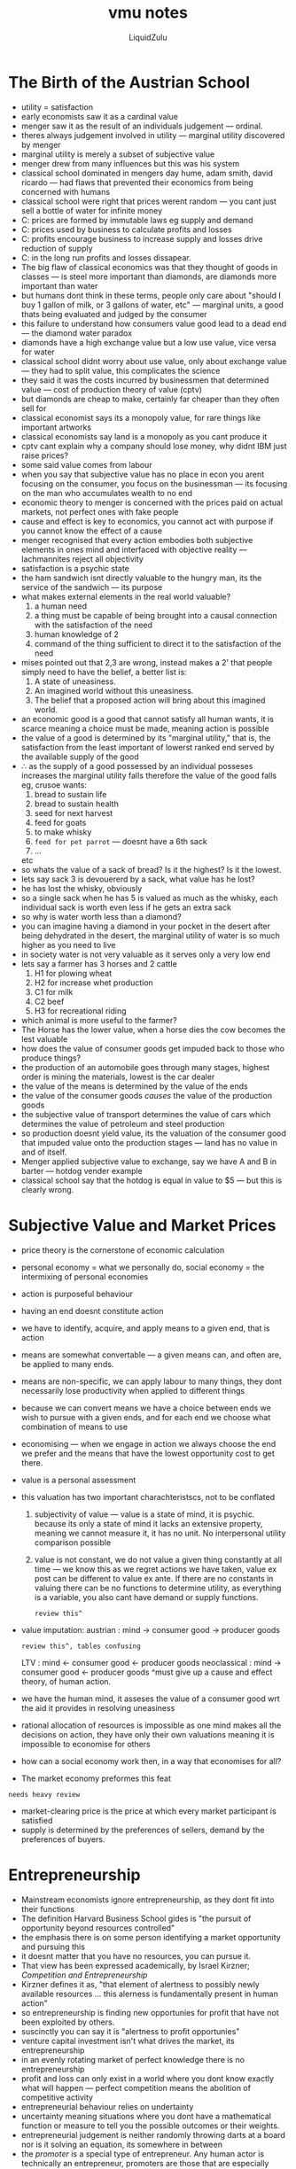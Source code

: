 #+TITLE:vmu notes
#+AUTHOR:LiquidZulu
#+BIBLIOGRAPHY:e:/Zotero/library.bib
#+PANDOC_OPTIONS: csl:e:/Zotero/styles/australasian-physical-and-engineering-sciences-in-medicine.csl
#+HTML_HEAD:<link rel="stylesheet" type="text/css" href="file:///e:/emacs/documents/org-css/css/org.css"/>
#+OPTIONS: ^:{}
#+begin_comment
/This file is best viewed in [[https://www.gnu.org/software/emacs/][emacs]]!/
#+end_comment

* The Birth of the Austrian School
+ utility = satisfaction
+ early economists saw it as a cardinal value
+ menger saw it as the result of an individuals judgement --- ordinal.
+ theres always judgement involved in utility --- marginal utility discovered by menger
+ marginal utility is merely a subset of subjective value
+ menger drew from many influences but this was his system
+ classical school dominated in mengers day hume, adam smith, david ricardo --- had flaws that prevented their economics from being concerned with humans
+ classical school were right that prices werent random --- you cant just sell a bottle of water for infinite money
+ C: prices are formed by immutable laws eg supply and demand
+ C: prices used by business to calculate profits and losses
+ C: profits encourage business to increase supply and losses drive reduction of supply
+ C: in the long run profits and losses dissapear.
+ The big flaw of classical economics was that they thought of goods in classes --- is steel more important than diamonds, are diamonds more important than water
+ but humans dont think in these terms, people only care about "should I buy 1 gallon of milk, or 3 gallons of water, etc" --- marginal units, a good thats being evaluated and judged by the consumer
+ this failure to understand how consumers value good lead to a dead end --- the diamond water paradox
+ diamonds have a high exchange value but a low use value, vice versa for water
+ classical school didnt worry about use value, only about exchange value --- they had to split value, this complicates the science
+ they said it was the costs incurred by businessmen that determined value --- cost of production theory of value (cptv)
+ but diamonds are cheap to make, certainly far cheaper than they often sell for
+ classical economist says its a monopoly value, for rare things like important artworks
+ classical economists say land is a monopoly as you cant produce it
+ cptv cant explain why a company should lose money, why didnt IBM just raise prices?
+ some said value comes from labour
+ when you say that subjective value has no place in econ you arent focusing on the consumer, you focus on the businessman --- its focusing on the man who accumulates wealth to no end
+ economic theory to menger is concerned with the prices paid on actual markets, not perfect ones with fake people
+ cause and effect is key to economics, you cannot act with purpose if you cannot know the effect of a cause
+ menger recognised that every action embodies both subjective elements in ones mind and interfaced with objective reality --- lachmannites reject all objectivity
+ satisfaction is a psychic state
+ the ham sandwich isnt directly valuable to the hungry man, its the service of the sandwich --- its purpose
+ what makes external elements in the real world valuable?
  1. a human need
  2. a thing must be capable of being brought into a causal connection with the satisfaction of the need
  3. human knowledge of 2
  4. command of the thing sufficient to direct it to the satisfaction of the need
+ mises pointed out that 2,3 are wrong, instead makes a 2' that people simply need to have the belief, a better list is:
  1. A state of uneasiness.
  2. An imagined world without this uneasiness.
  3. The belief that a proposed action will bring about this imagined world.
+ an economic good is a good that cannot satisfy all human wants, it is scarce meaning a choice must be made, meaning action is possible
+ the value of a good is determined by its "marginal utility," that is, the satisfaction from the least important of lowerst ranked end served by the available supply of the good
+ \therefore as the supply of a good possessed by an individual posseses increases the marginal utility falls therefore the value of the good falls
  eg, crusoe wants:
  1. bread to sustain life
  2. bread to sustain health
  3. seed for next harvest
  4. feed for goats
  5. to make whisky
  6. ~feed for pet parrot~ --- doesnt have a 6th sack
  7. ...
  etc
+ so whats the value of a sack of bread? Is it the highest? Is it the lowest.
+ lets say sack 3 is devouererd by a sack, what value has he lost?
+ he has lost the whisky, obviously
+ so a single sack when he has 5 is valued as much as the whisky, each individual sack is worth even less if he gets an extra sack
+ so why is water worth less than a diamond?
+ you can imagine having a diamond in your pocket in the desert after being dehydrated in the desert, the marginal utility of water is so much higher as you need to live
+ in society water is not very valuable as it serves only a very low end
+ lets say a farmer has 3 horses and 2 cattle
  1. H1 for plowing wheat
  2. H2 for increase whet production
  3. C1 for milk
  4. C2 beef
  5. H3 for recreational riding
+ which animal is more useful to the farmer?
+ The Horse has the lower value, when a horse dies the cow becomes the lest valuable
+ how does the value of consumer goods get impuded back to those who produce things?
+ the production of an automobile goes through many stages, highest order is mining the materials, lowest is the car dealer
+ the value of the means is determined by the value of the ends
+ the value of the consumer goods /causes/ the value of the production goods
+ the subjective value of transport determines the value of cars which determines the value of petroleum and steel production
+ so production doesnt yield value, its the valuation of the consumer good that impuded value onto the production stages --- land has no value in and of itself.
+ Menger applied subjective value to exchange, say we have A and B in barter --- hotdog vender example
+ classical school say that the hotdog is equal in value to $5 --- but this is clearly wrong.
* Subjective Value and Market Prices
+ price theory is the cornerstone of economic calculation
+ personal economy = what we personally do, social economy = the intermixing of personal economies
+ action is purposeful behaviour
+ having an end doesnt constitute action
+ we have to identify, acquire, and apply means to a given end, that is action
+ means are somewhat convertable --- a given means can, and often are, be applied to many ends.
+ means are non-specific, we can apply labour to many things, they dont necessarily lose productivity when applied to different things
+ because we can convert means we have a choice between ends we wish to pursue with a given ends, and for each end we choose what combination of means to use
+ economising --- when we engage in action we always choose the end we prefer and the means that have the lowest opportunity cost to get there.
+ value is a personal assessment
+ this valuation has two important charachteristscs, not to be conflated
  1. subjectivity of value --- value is a state of mind, it is psychic. because its only a state of mind it lacks an extensive property, meaning we cannot measure it, it has no unit. No interpersonal utility comparison possible
  2. value is not constant, we do not value a given thing constantly at all time --- we know this as we regret actions we have taken, value ex post can be different to value ex ante. If there are no constants in valuing there can be no functions to determine utility, as everything is a variable, you also cant have demand or supply functions.
     : review this^
+ value imputation:
  austrian     : mind -> consumer good -> producer goods
  : review this^, tables confusing
  LTV          : mind <- consumer good <- producer goods
  neoclassical : mind -> consumer good <- producer goods
  ^must give up a cause and effect theory, of human action.
+ we have the human mind, it asseses the value of a consumer good wrt the aid it provides in resolving uneasiness
+ rational allocation of resources is impossible as one mind makes all the decisions on action, they have only their own valuations meaning it is impossible to economise for others
+ how can a social economy work then, in a way that economises for all?
+ The market economy preformes this feat
: needs heavy review
+ market-clearing price is the price at which every market participant is satisfied
+ supply is determined by the preferences of sellers, demand by the preferences of buyers.
* Entrepreneurship
+ Mainstream economists ignore entrepreneurship, as they dont fit into their functions
+ The definition Harvard Business School gides is "the pursuit of opportunity beyond resources controlled"
+ the emphasis there is on some person identifying a market opportunity and pursuing this
+ it doesnt matter that you have no resources, you can pursue it.
+ That view has been expressed academically, by Israel Kirzner; /Competition and Entrepreneurship/
+ Kirzner defines it as, "that element of alertness to possibly newly available resources ... this alerness is fundamentally present in human action"
+ so entrepreneurship is finding new opportunies for profit that have not been exploited by others.
+ suscinctly you can say it is "alertness to profit opportunies"
+ venture capital investment isn't what drives the market, its entrepreneurship
+ in an evenly rotating market of perfect knowledge there is no entrepreneurship
+ profit and loss can only exist in a world where you dont know exactly what will happen --- perfect competition means the abolition of competitive activity
+ entrepreneurial behaviour relies on undertainty
+ uncertainty meaning situations where you dont have a mathematical function or measure to tell you the possible outcomes or their weights.
+ entrepreneurial judgement is neither randomly throwing darts at a board nor is it solving an equation, its somewhere in between
+ the /promoter/ is a special type of entrepreneur. Any human actor is technically an entrepreneur, promoters are those that are especially eager to profit from adjusting production to the expected changes in conditions, those who have more initiatide, more venturesomeness and a quicker eye than the crowd, these are promoters. This is not a formal praxeological definition, just a loosy goosy historic one
+ its not enough to just have a good idea, they come along all the time, one must have a good idea and there must be investment into this idea.
+ austrians are seen as important by academics interested in entrepreneurship
* The Division of Labour and Social Order
: definite review, ill probably need dinner
+ production is an action therefore laws of action apply to it so producers economise
+ modes of production:
  1. Direct use
     + self-sufficiency
     + direct correspondence between what people want and what they produce
     + found primarily in less developed societies --- subsitance living
  2. Production for exchange
     + oriented to what can be sold in a market
     + market division of labour
     + this is found in more developed societies
+ the more well developed the division of labour the more developed a society
+ division of labour
  + specialisation of production according to efficiency
    + each person produces in excess of consumption
    + who specialises in what is determined by efficiency --- lowest opportunity cost. I.e no carribean maple syrup producers or canadian banana farmers
  + Fundamental social pheniomenon
    + Been with us since start of history
    + great impetus for the formation of society
+ the reason people move to a place is to integrate with that places division of labour
+ mises notes that society is only possible because of the fact of the greater productivity due to division of labour and peoples recognition of that fact
+ people find it in their interest to produce the good that they are most efficient at
+-----+-----+-----+-----+-----+-----+-----+
|     |     |     |     |     |     |     | // I understand the meme, add the slide here
+-----+-----+-----+-----+-----+-----+-----+
|     |     |     |     |     |     |     |
+-----+-----+-----+-----+-----+-----+-----+
|     |     |     |     |     |     |     |
+-----+-----+-----+-----+-----+-----+-----+
|     |     |     |     |     |     |     |
+-----+-----+-----+-----+-----+-----+-----+
+
* Money
+ money is only useful in a "large" economy, friday and crusoe have no need
+ it allows for higher standards of living, barter is scarcely better than subsitance
+ imagine how difficult barter would be on facebook marketplace
+ A is into gardening  and they create a massive flowerbed and they need flowers to fill it
+ A wants plants
+ on the marketplace A finds a dinosaur gnome, they buy
+ imagine if you had only barter the seller says they only want a used papasan chair, A has this
+ what if the papasan chair is much more valuable than the gnome? Now what? Do we saw the chair up? No, this makes the chair essentially worthless
+ In trade both parties have to want the other parties item, this is the double coincidence of wants. So A would never find the gnome owner as A wanted plants initially
+ Imagine if economics professors had to trade economics lectures with food producers
+ indirect exchange means that you can trade with people who dont want your papasan chairs
+ how do we get from direct to indirect echange? Different goods will be differently saleable, the more saleable a good the easeir it is to find buyers. Potato sellers can find buyers a lot easiers than papasan chair dealers. Those with less saleable goods begin to exhange for intermediate goods that they dont want, so long as the intermediate is more saleable. Over time the most saleable goods would be desired more and more by traders because of this.
+ what makes a good more likely to become a money?
  1. easily divisible without losing value
  2. durable, cant break down when changing hands
  3. easily transportable, high value to mass ratio
  4. fungible, any one unit is equal to any other, generally
+ by generally expected we mean in the overwhelming majority of exhanges
+ paper has very low value, we throw it away all the time
+ we wouldnt expect that people would exchange much for paper money
+ gold is heavy though and dangerous to carry around
+ so people put gold into a bank and they got paper receipts for it
+ for convenience I would rather just trace the receipt to a seller than taking my gold out
+ eventually these receipts became the money.
+ crypto is not widely used enough to be considered money, though we are moving in that direction
+ Benefits of money
  1. all goods priced in money, they dont have many prices
  2. elaborate structure of production
  3. rational exonomic calculation !!what!!
  4. easy comparison of value (price? seems so...) !!what!!
     : REVIEW
+ by measuring money in mass of some commodity you can convert easily
+ the dollar used to be defined as 1/20 ounces of gold
+ pound sterling was 1/4 ounce --- 1 GBP = 5 USD
+ purchasing power of money is the inverse of price, can be thought of as the "price of money"
+ increase in supply of a money the value in exchange falls, decrease rises
+ what should the money supply be? What is the optimal amount? Rothbard pointed out this is silly, nobody asks what the optimal amount of pizzas is.
+ a benevolent angel gabriel wants to double everyones cash balances
+ what happens when everyone wakes up?
+ they find that they have excess cash balances so everyone spends surplus, increase in demand for goods meaning an increased prise.
+ early spenders benefit at the expense of later spenders --- every money supply is optimal
+ lets say there are some bad guys who counterfeit some gold coins
+ we wouldnt expect money to be national, because then at the border you have the direct exchange at the border
+ wouldnt expect it to be under the control of any entity
* Banking
+ banking is very important, especially wrt ABCT
+ economists often say that a free market in banking is too radical, austrians disprove this
+ free banking limits credit expansion
+ money is not a creation of the state, it solves the double coincidence of wants and facilitates economic calculation
+ banks can facilitate loans (loan banking) or issue money substitutes to money proper (deposit banking)
+ if you want to buy your groceries for silver coins it would be cumbersome and annoying, they could be stolen
+ bank notes are easier for small transactions
+ lets say I want to lend money and my brother wants to borrow? Why should my brother go through a bank? There are costs involved in both of us figuring out we are willing to borrow and or lend. The intermediary lowers the cost in finding a borrower or lender
+ suppose patrick newman wanted to create a bank so he decreases spending on consumer goods by 10k and starts a bank with these savings, assuming a gold standard. So he makes a bank with the 10k.
// another fucking table
+ if a bank loans out more than it has, this is credit expansion
+ this is known as fractional reserve banking.
+ if a bank can meed all withdrawls its liquid, illiquid if it cant
+ therefore a fractional reserve bank will try to estimate as best as possible so it does not go out of business
+ classicals worry about wildcat banks, austrians point out that these worries are overblown. Why will free banking limit expansion? Adverse clearing mechanism means that an overexpansion of bank deposits leads to an outflow of reserves.
  : review adverse clearing mechanism
+ competition eliminates the ability to excessively expand credit. You can only expand credit when gold supply increases
+ what if banks just work together?
+ it would fail just like all cartels
+ internal pressure means that A and B are in the cartel and A tells B that it wouldnt redeem its paper money but it really does. External pressure from banks outside of cartel
+ central banks have five characteristics
  + monopoly on note issuance
  + bankers bank
  + regulator
  + lender of last resort, if banks cant get a loan they can always go to the FED
  + conductor of monetary policy
+ central banking strengthens bank cartels because it can increase the supply of bank reserves and block out entry
+ open market operations
  + traditionally the FED would just buy and sell short term state securities, recently it doesnt
  + say the FED writes a $1000 check to bond dealers in new york by printing money
  + bond dealers deposit this check at Newman bank
  + Newman bank has these reserves that it deposits at the FED
  + The Newman bank will not engage in huge credit expansions. but it will expand it
  + typically banks dont want excess reserves
  + Newman bank expands credit by $900 loan to macys
  + now macy's deposits loan at salerno bank
  + when bank of salerno reddems the check the Newman bank will have enough money
  : ... review this
* Austrian Capital Theory
+ capital theory is only really tackled by austrians
+ Capital goods are what make humans unique
+ humans have advanced becauese we have an increasingly intricate edifice of capital goods
+ beavers are still making dams but humans have moved far past huts
+ what are capital goods?
+ we know from praxeology that humans act, they utilise means to achieve ends
+ the finished good (ham sandwich) is a first order good, a consumer good
+ sandwich made in the kitchen is a good of the second order
+ purchased ingredients are third order
+ 2nd -> nth goods are called higher order goods
+ four factors of production
  1. labour
  2. land
  3. capital goods --- produced materials made from labour, land, and other capital goods
     + circulating capital goods --- raw materials turned into another capital or consumer good, eg the flour that you turn into bread
     + fixed capital goods --- tools used to transform the circulating capital goods, eg the knife that you use to spread the mustard
  4. technology, e.g. recipies
+ theres a difference between capital and capital goods
+ alnd and labour are calleed the original  factors of production
+ capital goods are heterogenous --- you wouldnt use a sword to cut bread or roast beef to make a ham sandwich
+ to summarise: in a production process, actors use their technological knowledge and apply original factors and fixed capital goods to transform circulating capital goods into consumer goods.
+ in order to make capital goods you need to save, for crusoe to make a bow he needs to save berries to last him whilst he makes it.
+ capital goods widening refers to creating more of the same capital good
+ capital goods deepening is creating new kinds of capital goods, i.e. developing a new type of arrow
+ deepening takes longer than widening
+ so more productive processes, i.e. those that have higher consumption, take longer
+ if crusoe instaed decided to not repair his bow or make a net, he is involved in capital consumption
+ in the modern economy there are many stages
  1. mine ore, coal and limestone
  2. smelt ore into iron
  3. refine iron into steel
  4. shape steel into plates
  5. fabricate plates into railway cars
+ you have labour, some workers work at the foundry, others are miners, and some make the railway cars, each are specialised in making their own good.
+ land (ore)
+ fixed capital (mining implements, blast furnace, etc)
+ circulating capital: ore -> iron -> steel -> plate -> railway car
+ some of these factors can be osed in other lines of production, others cant --- you could still use blast furnaces, but you couldnt use the equipment specifically used to make railway cars
+ the capitalist is the individuals involved in moving goods through these stages
+ at each state capitalists save money and invest by purchasing factors, which they use to create a new capital good that they sell to a later capitalist
  + for this saving the capitalist earns interest (he also earns profits for his entrepreneurial judgement)
  + e.g. the stage 3 capitalist buys $1 million of iron and other factors, makes steel, sellf steel for $1.1 million (10% interest return)
  + the capitalist isnt exploiting the workers because there wouldnt be the product there to make $1.1 million on without the capitalist
+ overall structure of production
  1. mining/harvesting land
  2. refining this land
  3. manufacturing goods
  4. packaging and distributing goods
  5. selling consumer goods
+ we can define the lower orders as those production processes that produce consumer goods in the near future and the higher orders as those that produce in the remote future.
+ neoclassical economists ignore time in production, as their model has instant production
+ neoclassical economists say savings is bad --- paradox of thrift
* Calculation and Socialism
+ scientific vs utopian socialists
  + utopians
    + charles fourier
    + henri saint-simon
    + robert owen
+ scientific socialists
  + Marx
  + Engels
+ marx's view was that utopians should be ignored, he wanted to save socialism from the utopians who were rejected by economists
+ fourier wanted phalanstere
  + garden cities modeled after a grand hotel
  + each resi
    ...
+ socialists obsessed with symmetry
+ fourier had 5 stages of advancement
  1. confusion
  2. savegery
  3. patriachism
  4. barbarity
  5. harmony for 8000 years
+ after 5 it would loop
+ during harmony
  1. six new moons would replace the one in existence
  2. a halo showering gentle dew would circle the north pole
  3. all seas would turn to juice
  4. all violent or repulsive beasts would be replaced by their opposited
  5. the human lifepan would streatch to 144 years
+ the classical economists saw some problems
  + the incentive problem: "who will take out the garbage?" The price system provides incentiver through profit and loss
  + Socialist answer: the new socialist man would work for the community
  + both sides implicitly assumed that if the incentive problem were solved socialism would be just as productive as capitalism --- this is false
+ Marx recognised that the utopians were hurting the cause
+ in scientific socialism "inexorable laws of history" dictated that socialism would replace capitalism as capitlaism replaced feudalism
+ marx said it unscientific to talk about what the future socialist society would look like.
+ note that marx's only work, Das Kapital, only talks about capitalism, not about a positive vision
+ Mises: In a developed industrial economy with complicated production processes and many different kinds of capital goods the rational allocation of goods is impossible
+ mises argument
  1. Socialism abolishes private property in capital goods and natural resources
  2. since the socialst state becomes the 'owner' of all these non-human mops they cannot be exhanged
  3. without exchange there can be no prices
  4. therefore the state cannot calculate the cost of production
  5. without calculation of profit and loss, socialist planners cannot know the most valuable use of scarce resouces and therefore they cannot economise
  6. \therefore a socialist /economy/ is impossible
+ the essential mark of socialism is that one will acts
+ preconditions of economic calculaation:
  1. private property in all stages of goods including capital goods
  2. freedom to exchange goods and services
  3. sound money whose value is independent of political influences
+ socialism abolishes all of these
+ capitalism can lead to inefficient spending, every time an entrepreneur makes a loss those resources could have been better spent, but at least now everyone knows that there has been inefficiency, and if the entrepreneur is too inefficient then he will go out of business.
+ USSR had a quota system where producers were incentivised to undersell themselves, they say that they can only produce 50k, when they can actually do 70k, and they dont want to go over this because then the quota goes up next year.
+ these quotas had odd outcomes, clothing quotas were in yards of cloth, so people made huge clothes, same with shoes. And chandeliers had quotas in tonnes, so they were so heavy they killed comrades
+ Marxist responses
  + calculation in kind (tonnes of steel, kilowatts of electricity etc) (adding apples and oranges)
  + calculating with labour hours --- ignores the difference in quality of labour
  + assuming a stationary economy
* The Theory of Interest
+ temporal valuation --- the timing of an action
+ intertemporal valuation --- whether the satisfaction can be brought closer to us in time
+ /sounds like time preference to me/
+ action always involves a sequence of steps that occur over time
+ the fulfilment of the end comes later in time than the decision to act
+ for finite beings like us the future is uncertain, so we can only anticipate the satisfaction of the end --- there is uncertainty
+ if action occurs in a sequence of steps over time it is contained within a duration, there is an interval on the timeline
+ the person acting always has a choice of allocating moments of time that are eigther before, during, or after
+ one can also abort an action
+ two parts:
  1. period of production
     + working time: stages of production
     +
  2. ...
+ we have a given action and the person can choose the moment in time to start the action
+ time is an irreversable flux: each moment has a unique place in the sequence of moments of time with respect to action
+ economise action with respect to time: choose when to begin to gain the greatest value
+ time preference is not concerned with physiology or the psychology of impatience
+ high time preference people want the fastest production processes to get the nearest satisfaction
+ pure rate of interest is time preference premium of present money over future money
+ people can borrow from the lower time prefernce individuals in society to shorten the period of production
+ the interest rate is the market clearing price for lending to high time preference from low time preference people
+ the inter-temporal trade of money rather than goods as such is focused on in this theory to isolate the underlying logic as you dont have to care about profit
+ if A lends $1k to B in exchange for $1.1k in a year you know that A values the $1.1 in a year more than $1k today and vice versa, and consequently you know that A's time preference is lower
+ productivity does not change the pure rate of interest
+ ignoring profit, the worker could get the same that the final good costs if they employed the same time preference as the employer.
* Competition and Monopoly
+ mainstream economists cry about:
  + externalities
  + say they undersupply "public goods" (law, defense, healthcare, ...)
  + free markets make monopolies
+ they say those are all market failures
+ competition in everyday language is an effort to beat rivals at some task.
+ the common-law meaning of competition and monopoly:
  + an exclusive grant by the state to a particular operator
  + e.g. IP
+ Among economists in the past hundred years the term "competition" has been changed, they now mean a firm that has a particular structure --- "perfect competition"
+ neoclassical say that a market is competitive is no firms can profit --- moreover they say the ability to profit implies a monopoly power
+ in perfect competition the marginal revenue is equal to marginal price
+ perfect competition assumes entry and exit is costless
+ mainstream economists say this is how the world "ought to be"
+ the real world isnt like this though, not everyone sells the exact same product
+ so they advocate the state shifting us there by any means
+ imagine if a single firm controls the market
+ the monopolist charges the highest price the market can bare
+ austrians have critiqued the above assumptions, there cannot be perfectly elastic demand curves as there are not infinitesimally small units of output that one can sell. Each sell contributes some discrete quantity to the market
+ perfect competition is the mathematical limit, it requires infinite firms
+ an inelastic demand curve reflects human preferences, that there is no close substitute
+ Mises thought monopoly could arise under certain circumstances
+ Rothbard refines this, he points out that all sellers face a downwards facing demand curve, meaning theres no theoretical way to distinguish a monopoly price from a competitive price, sans state backed monopolisation. All firms charge in the elastic range of their demand curve.
+ from the austrian view competition is a process of rivalry who are free to compete as they wish non-aggressively
+ let the market structure be what it will --- laissez-faire
* Austrian Business Cycle Theory
+ exists in a hampered economy
+ crusoe sees that there are a few things that he can use to achieve ends
+ because he is a single will acting its a conceptually easy problem to solve
+ the multiple wills complicate things, whats most important, what is to be done next? --- no inter-personal utility comparison
+ market prices allow us to solve this issue, it allows economising
+ the above only works in an unhampered economy
+ going back to crusoe, he wakes up one morning, walks out his cave, he had some plan to work on his shed or something, he sees some colourful mushrooms and eats them. They make him hallucinate in such a way that it makes it look like he has a far greater stockpile of resources. As a result crusoe would change his plans under the impression of more resources, he decides to build different things --- he builds a mansion instaed of a hut. He builds a yacht instead of a raft. In other words he doenst economise effectively
+ Its malinvestment that wrecks the economy thanks to the boom, crusoe is engaged in malinvestment
+ a business cycle is not business fluctuations, changes happen all the time, entrepreneurs anticipate these changes
+ business cycle is a general boom and general bust --- it happens on a broad scale
+ capital goods industries fluctuate more widely than do the consumer goods industries
  : read americas great depression
+ entrepreneur's change their plans based on the availability of credit
+ artificial expansion of credit doesnt give more resources, it simply makes people grab at those resources more vigorously --- hungry hungry hippos
+ malinvestment is investment in areas that arent supposed to be profitable, but are made to appear as such because of inflated credit
+ the bust isnt what needs fixing, its the boom where the overconsumption and malinvestment occurred. Keynesians would have crusoe simply eat more mushrooms when the hallucinations wear off
* Mises's Theory of Socialist Destructionism: The American Reality
+ soviets lived off the capital accumulation of previous generations, eating up the capital of invaded countries too.
+ most journalists are statists because the bigger government gets and the more prominent the more sources you get, as they tend to use state sources
* Government Land Ownership and Management
: read mises, beurocracy
+ if govt ownership of land is accompanied by all the numerous restrictions they end up using it for political purposes
+ govt cant economise with the resources on the land, and they have no prices on them
+ what land use is best
+ you cant compare subjective preferences
+ catallaxy is saying that there are separate objectives of individuals, you cant say that the value of an apartment building on the grand canyon is greater or lesser than the value to those who want virgin wilderness
+ "we cannot decide on public policy, tort law, rights, or liabilities on the basis of efficiencies or minimising costs" - logic of action 2
* The Economics of Big Tech
+ big tech uses very different business models
+ whats traded on the market is marginal units of goods not "information"
+ information goods are economic goods (evaluated, subjectively, on the margin, like all consumer and producer goods)
+ Information goods are nothing new --- books, videos, university, etc
+ you arent buying the information, you are paying for something /to get/ the information
+ network effects --- the value of using QWERTY depends on other people using it too
* Bidenomics
+ IPCC report deliberately doesnt say that limiting warming will be superior to not
+ limiting warming to 2.5 C would be worse for humanity than doing nothing says nobel prize winner
+ its better to have two firms in a market with free entry than it is to have 20 firms in a market that the government prevents entry into.
